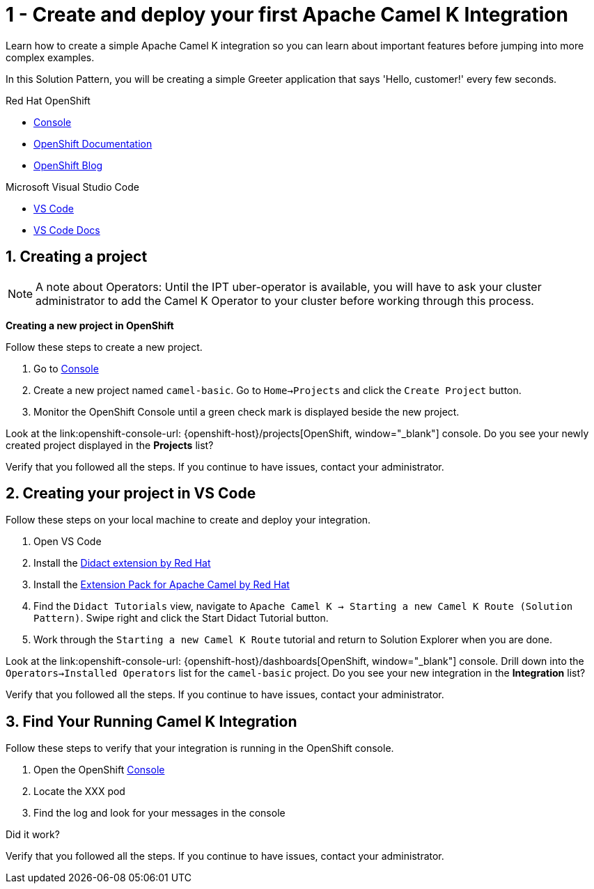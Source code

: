 // URLs
:openshift-console-url: {openshift-host}/dashboards
:fuse-documentation-url: https://access.redhat.com/documentation/en-us/red_hat_fuse/{fuse-version}/
:amq-documentation-url: https://access.redhat.com/documentation/en-us/red_hat_amq/{amq-version}/

//attributes
:title: 1 - Create and deploy your first Apache Camel K Integration
:standard-fail-text: Verify that you followed all the steps. If you continue to have issues, contact your administrator.

[id='1-create-and-deploy-your-first-integration']
= {title}

Learn how to create a simple Apache Camel K integration so you can learn about important features before jumping into more complex examples.

In this Solution Pattern, you will be creating a simple Greeter application that says 'Hello, customer!' every few seconds.

[type=walkthroughResource,serviceName=openshift]
.Red Hat OpenShift
****
* link:{openshift-console-url}[Console, window="_blank"]
* link:https://docs.openshift.com/dedicated/4/welcome/index.html/[OpenShift Documentation, window="_blank"]
* link:https://blog.openshift.com/[OpenShift Blog, window="_blank"]
****

[type=walkthroughResource]
.Microsoft Visual Studio Code
****
* link:https://code.visualstudio.com/[VS Code, window="_blank"]
* link:https://code.visualstudio.com/docs[VS Code Docs, window="_blank"]
****

:sectnums:

[time=5]
[id='creating-a-project']
== Creating a project
:task-context: creating-projects

NOTE: A note about Operators: Until the IPT uber-operator is available, you will have to ask your cluster administrator to add the Camel K Operator to your cluster before working through this process.

****
*Creating a new project in OpenShift*
****

Follow these steps to create a new project.

. Go to link:{openshift-console-url}[Console, window="_blank"]
. Create a new project named `camel-basic`. Go to `Home->Projects` and click the `Create Project` button.
. Monitor the OpenShift Console until a green check mark is displayed beside the new project.

[type=verification]
Look at the link:openshift-console-url: {openshift-host}/projects[OpenShift, window="_blank"] console. Do you see your newly created project displayed in the *Projects* list?

[type=verificationFail]
{standard-fail-text}

// end::task-creating-projects[]

[time=15]
[id='creating-a-project-in-vscode']
== Creating your project in VS Code
:task-context: vs-code

Follow these steps on your local machine to create and deploy your integration.

. Open VS Code
. Install the link:https://marketplace.visualstudio.com/items?itemName=redhat.vscode-didact[Didact extension by Red Hat]
. Install the link:https://marketplace.visualstudio.com/items?itemName=redhat.apache-camel-extension-pack[Extension Pack for Apache Camel by Red Hat]
. Find the `Didact Tutorials` view, navigate to `Apache Camel K -> Starting a new Camel K Route (Solution Pattern)`. Swipe right and click the Start Didact Tutorial button.
. Work through the `Starting a new Camel K Route` tutorial and return to Solution Explorer when you are done.

[type=verification]
Look at the link:openshift-console-url: {openshift-host}/dashboards[OpenShift, window="_blank"] console. Drill down into the `Operators->Installed Operators` list for the `camel-basic` project. Do you see your new integration in the *Integration* list?

[type=verificationFail]
{standard-fail-text}

// end::task-vscode[]

[time=5]
[id='check-openshift-for-integration']
== Find Your Running Camel K Integration
:task-context: run-camel

Follow these steps to verify that your integration is running in the OpenShift console.

. Open the OpenShift link:{openshift-host}/console[Console, window="_blank"]
. Locate the XXX pod
. Find the log and look for your messages in the console

[type=verification]
Did it work?

[type=verificationFail]
{standard-fail-text}

// end::run-camel[]

